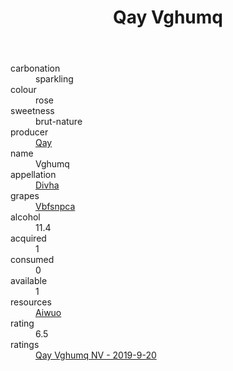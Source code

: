 :PROPERTIES:
:ID:                     adad8376-d9be-4f49-894d-3f309c77780e
:END:
#+TITLE: Qay Vghumq 

- carbonation :: sparkling
- colour :: rose
- sweetness :: brut-nature
- producer :: [[id:c8fd643f-17cf-4963-8cdb-3997b5b1f19c][Qay]]
- name :: Vghumq
- appellation :: [[id:c31dd59d-0c4f-4f27-adba-d84cb0bd0365][Divha]]
- grapes :: [[id:0ca1d5f5-629a-4d38-a115-dd3ff0f3b353][Vbfsnpca]]
- alcohol :: 11.4
- acquired :: 1
- consumed :: 0
- available :: 1
- resources :: [[id:47e01a18-0eb9-49d9-b003-b99e7e92b783][Aiwuo]]
- rating :: 6.5
- ratings :: [[id:2833799e-a94d-4a47-89e2-b3031ffbad3f][Qay Vghumq NV - 2019-9-20]]


